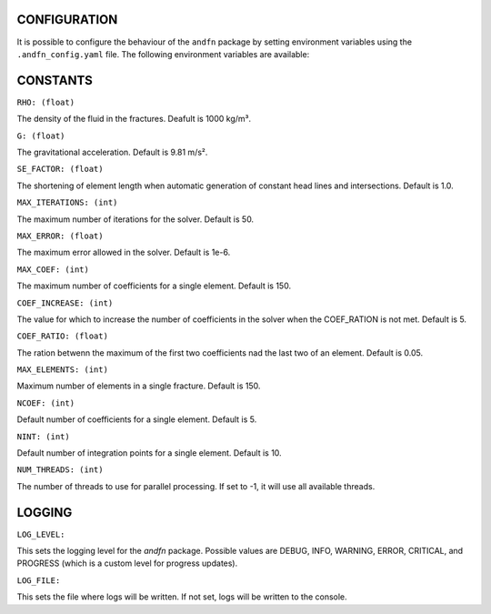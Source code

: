 CONFIGURATION
-------------

It is possible to configure the behaviour of the ``andfn`` package by setting environment variables using the ``.andfn_config.yaml`` file. The following environment variables are available:

CONSTANTS
---------
``RHO: (float)``

The density of the fluid in the fractures. Deafult is 1000 kg/m³.

``G: (float)``

The gravitational acceleration. Default is 9.81 m/s².

``SE_FACTOR: (float)``

The shortening of element length when automatic generation of constant head lines and intersections. Default is 1.0.

``MAX_ITERATIONS: (int)``

The maximum number of iterations for the solver. Default is 50.

``MAX_ERROR: (float)``

The maximum error allowed in the solver. Default is 1e-6.

``MAX_COEF: (int)``

The maximum number of coefficients for a single element. Default is 150.

``COEF_INCREASE: (int)``

The value for which to increase the number of coefficients in the solver when the COEF_RATION is not met. Default is 5.

``COEF_RATIO: (float)``

The ration betwenn the maximum of the first two coefficients nad the last two of an element. Default is 0.05.

``MAX_ELEMENTS: (int)``

Maximum number of elements in a single fracture. Default is 150.

``NCOEF: (int)``

Default number of coefficients for a single element. Default is 5.

``NINT: (int)``

Default number of integration points for a single element. Default is 10.

``NUM_THREADS: (int)``

The number of threads to use for parallel processing. If set to -1, it will use all available threads.


LOGGING
-------
``LOG_LEVEL:``

This sets the logging level for the `andfn` package. Possible values are DEBUG, INFO, WARNING, ERROR, CRITICAL, and PROGRESS (which is a custom level for progress updates).

``LOG_FILE:``

This sets the file where logs will be written. If not set, logs will be written to the console.